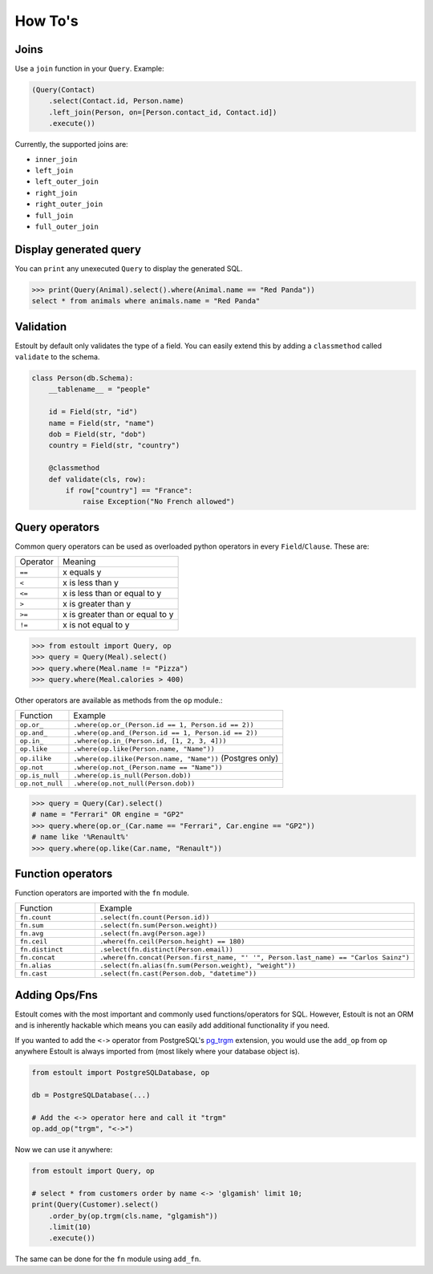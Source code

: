How To's
========

Joins
-----

Use a ``join`` function in your ``Query``. Example:

.. code-block:: python

    (Query(Contact)
        .select(Contact.id, Person.name)
        .left_join(Person, on=[Person.contact_id, Contact.id])
        .execute())

Currently, the supported joins are:

- ``inner_join``
- ``left_join``
- ``left_outer_join``
- ``right_join``
- ``right_outer_join``
- ``full_join``
- ``full_outer_join``

Display generated query
-----------------------

You can ``print`` any unexecuted ``Query`` to display the generated SQL.

.. code-block:: python

    >>> print(Query(Animal).select().where(Animal.name == "Red Panda"))
    select * from animals where animals.name = "Red Panda"

Validation
----------

Estoult by default only validates the type of a field. You can easily extend this by adding a ``classmethod`` called ``validate`` to the schema.

.. code-block:: python

    class Person(db.Schema):
        __tablename__ = "people"

        id = Field(str, "id")
        name = Field(str, "name")
        dob = Field(str, "dob")
        country = Field(str, "country")

        @classmethod
        def validate(cls, row):
            if row["country"] == "France":
                raise Exception("No French allowed")

Query operators
---------------

Common query operators can be used as overloaded python operators in every ``Field``/``Clause``. These are:

======== =======
Operator Meaning
-------- -------
``==``   x equals y
``<``    x is less than y
``<=``   x is less than or equal to y
``>``    x is greater than y
``>=``   x is greater than or equal to y
``!=``   x is not equal to y
======== =======

.. code-block:: python

    >>> from estoult import Query, op
    >>> query = Query(Meal).select()
    >>> query.where(Meal.name != "Pizza")
    >>> query.where(Meal.calories > 400)

Other operators are available as methods from the ``op`` module.:

.. list-table::
   :widths: 20 80

   * - Function
     - Example
   * - ``op.or_``
     - ``.where(op.or_(Person.id == 1, Person.id == 2))``
   * - ``op.and_``
     - ``.where(op.and_(Person.id == 1, Person.id == 2))``
   * - ``op.in_``
     - ``.where(op.in_(Person.id, [1, 2, 3, 4]))``
   * - ``op.like``
     - ``.where(op.like(Person.name, "Name"))``
   * - ``op.ilike``
     - ``.where(op.ilike(Person.name, "Name"))`` (Postgres only)
   * - ``op.not``
     - ``.where(op.not_(Person.name == "Name"))``
   * - ``op.is_null``
     - ``.where(op.is_null(Person.dob))``
   * - ``op.not_null``
     - ``.where(op.not_null(Person.dob))``

.. code-block:: python

    >>> query = Query(Car).select()
    # name = "Ferrari" OR engine = "GP2"
    >>> query.where(op.or_(Car.name == "Ferrari", Car.engine == "GP2"))
    # name like '%Renault%'
    >>> query.where(op.like(Car.name, "Renault"))

Function operators
------------------

Function operators are imported with the ``fn`` module.

.. list-table::
   :widths: 20 80

   * - Function
     - Example
   * - ``fn.count``
     - ``.select(fn.count(Person.id))``
   * - ``fn.sum``
     - ``.select(fn.sum(Person.weight))``
   * - ``fn.avg``
     - ``.select(fn.avg(Person.age))``
   * - ``fn.ceil``
     - ``.where(fn.ceil(Person.height) == 180)``
   * - ``fn.distinct``
     - ``.select(fn.distinct(Person.email))``
   * - ``fn.concat``
     - ``.where(fn.concat(Person.first_name, "' '", Person.last_name) == "Carlos Sainz")``
   * - ``fn.alias``
     - ``.select(fn.alias(fn.sum(Person.weight), "weight"))``
   * - ``fn.cast``
     - ``.select(fn.cast(Person.dob, "datetime"))``


Adding Ops/Fns
--------------

Estoult comes with the most important and commonly used functions/operators for SQL. However, Estoult is not an ORM and is inherently hackable which means you can easily add additional functionality if you need.

If you wanted to add the ``<->`` operator from PostgreSQL's `pg_trgm <https://www.postgresql.org/docs/current/pgtrgm.html>`_ extension, you would use the ``add_op`` from ``op`` anywhere Estoult is always imported from (most likely where your database object is).


.. code-block:: python

    from estoult import PostgreSQLDatabase, op

    db = PostgreSQLDatabase(...)

    # Add the <-> operator here and call it "trgm"
    op.add_op("trgm", "<->")

Now we can use it anywhere:

.. code-block:: python

    from estoult import Query, op

    # select * from customers order by name <-> 'glgamish' limit 10;
    print(Query(Customer).select()
        .order_by(op.trgm(cls.name, "glgamish"))
        .limit(10)
        .execute())

The same can be done for the ``fn`` module using ``add_fn``.
